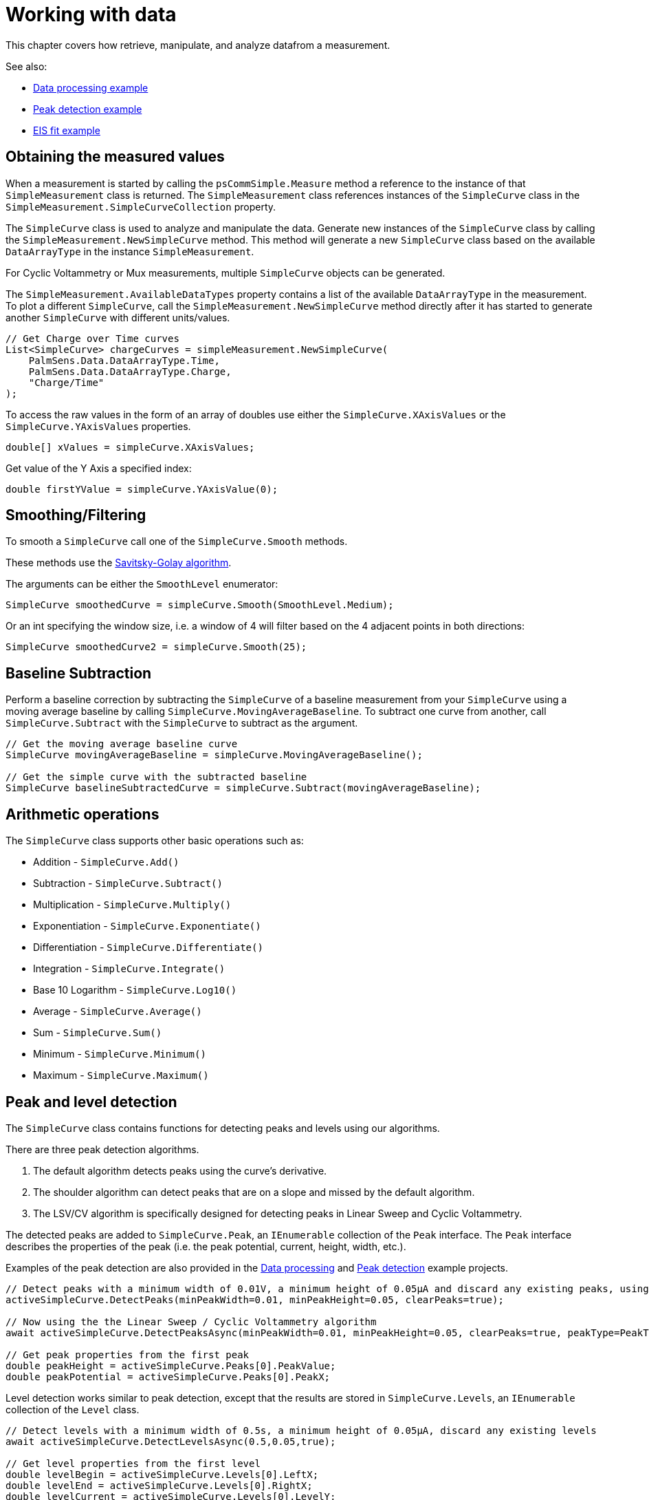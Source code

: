 = Working with data

This chapter covers how retrieve, manipulate, and analyze datafrom a measurement.

See also:

* xref:examples.adoc#example-data[Data processing example]
* xref:examples.adoc#example-peaks[Peak detection example]
* xref:examples.adoc#example-eis-fit[EIS fit example]

== Obtaining the measured values

When a measurement is started by calling the `psCommSimple.Measure` method a reference to the instance of that `SimpleMeasurement` class is returned.
The `SimpleMeasurement` class references instances of the `SimpleCurve` class in the `SimpleMeasurement.SimpleCurveCollection` property.

The `SimpleCurve` class is used to analyze and manipulate the data. Generate new instances of the `SimpleCurve` class by calling the `SimpleMeasurement.NewSimpleCurve` method.
This method will generate a new `SimpleCurve` class based on the available `DataArrayType` in the instance `SimpleMeasurement`.

For Cyclic Voltammetry or Mux measurements, multiple `SimpleCurve` objects can be generated.

The `SimpleMeasurement.AvailableDataTypes` property contains a list of the available `DataArrayType` in the measurement.
To plot a different `SimpleCurve`, call the `SimpleMeasurement.NewSimpleCurve` method directly after it has started to generate another `SimpleCurve` with different units/values.

[,csharp]
----
// Get Charge over Time curves
List<SimpleCurve> chargeCurves = simpleMeasurement.NewSimpleCurve(
    PalmSens.Data.DataArrayType.Time,
    PalmSens.Data.DataArrayType.Charge,
    "Charge/Time"
);
----

To access the raw values in the form of an array of doubles use either the `SimpleCurve.XAxisValues` or the `SimpleCurve.YAxisValues` properties.

[,csharp]
----
double[] xValues = simpleCurve.XAxisValues;
----

Get value of the Y Axis a specified index:

[,csharp]
----
double firstYValue = simpleCurve.YAxisValue(0);
----

== Smoothing/Filtering

To smooth a `SimpleCurve` call one of the `SimpleCurve.Smooth` methods.

These methods use the https://en.wikipedia.org/wiki/Savitzky%E2%80%93Golay_filter[Savitsky-Golay algorithm].

The arguments can be either the `SmoothLevel` enumerator:

[,csharp]
----
SimpleCurve smoothedCurve = simpleCurve.Smooth(SmoothLevel.Medium);
----

Or an int specifying the window size, i.e. a window of 4 will filter based on the 4 adjacent points in both directions:

[,csharp]
----
SimpleCurve smoothedCurve2 = simpleCurve.Smooth(25);
----

== Baseline Subtraction

Perform a baseline correction by subtracting the `SimpleCurve` of a baseline measurement from your `SimpleCurve` using a moving average baseline by calling `SimpleCurve.MovingAverageBaseline`.
To subtract one curve from another, call `SimpleCurve.Subtract` with the `SimpleCurve` to subtract as the argument.

[,csharp]
----
// Get the moving average baseline curve
SimpleCurve movingAverageBaseline = simpleCurve.MovingAverageBaseline();

// Get the simple curve with the subtracted baseline
SimpleCurve baselineSubtractedCurve = simpleCurve.Subtract(movingAverageBaseline);
----

== Arithmetic operations

The `SimpleCurve` class supports other basic operations such as:

* Addition - `SimpleCurve.Add()`
* Subtraction - `SimpleCurve.Subtract()`
* Multiplication - `SimpleCurve.Multiply()`
* Exponentiation - `SimpleCurve.Exponentiate()`
* Differentiation - `SimpleCurve.Differentiate()`
* Integration - `SimpleCurve.Integrate()`
* Base 10 Logarithm - `SimpleCurve.Log10()`
* Average - `SimpleCurve.Average()`
* Sum - `SimpleCurve.Sum()`
* Minimum - `SimpleCurve.Minimum()`
* Maximum - `SimpleCurve.Maximum()`

== Peak and level detection

The `SimpleCurve` class contains functions for detecting peaks and levels using our algorithms.

There are three peak detection algorithms.

1. The default algorithm detects peaks using the curve’s derivative.
2. The shoulder algorithm can detect peaks that are on a slope and missed by the default algorithm.
3. The LSV/CV algorithm is specifically designed for detecting peaks in Linear Sweep and Cyclic Voltammetry.

The detected peaks are added to `SimpleCurve.Peak`, an `IEnumerable` collection of the `Peak` interface.
The `Peak` interface describes the properties of the peak (i.e. the peak potential, current, height, width, etc.).

Examples of the peak detection are also provided in the xref:examples.adoc#example-data[Data processing] and  xref:examples.adoc#example-peaks[Peak detection] example projects.

[,csharp]
----
// Detect peaks with a minimum width of 0.01V, a minimum height of 0.05µA and discard any existing peaks, using the default algorithm
activeSimpleCurve.DetectPeaks(minPeakWidth=0.01, minPeakHeight=0.05, clearPeaks=true);

// Now using the the Linear Sweep / Cyclic Voltammetry algorithm
await activeSimpleCurve.DetectPeaksAsync(minPeakWidth=0.01, minPeakHeight=0.05, clearPeaks=true, peakType=PeakTypes.LSVCV);

// Get peak properties from the first peak
double peakHeight = activeSimpleCurve.Peaks[0].PeakValue;
double peakPotential = activeSimpleCurve.Peaks[0].PeakX;
----

Level detection works similar to peak detection, except that the results are stored in `SimpleCurve.Levels`, an `IEnumerable` collection of the `Level` class.

[,csharp]
----
// Detect levels with a minimum width of 0.5s, a minimum height of 0.05µA, discard any existing levels
await activeSimpleCurve.DetectLevelsAsync(0.5,0.05,true);

// Get level properties from the first level
double levelBegin = activeSimpleCurve.Levels[0].LeftX;
double levelEnd = activeSimpleCurve.Levels[0].RightX;
double levelCurrent = activeSimpleCurve.Levels[0].LevelY;
----

== Equivalent circuit fitting

The `SimpleCurve.FitEquivalentCircuit()` function fits an equivalent circuit model on your data.

For example:

[,csharp]
----
// Fit a Randles circuit using the specified inital values and default fit options
// Sets the initial values for the solution resistance (series resistor),
// charge transfer resistance (parallel resistor), and
// double layer capacitance (parallel capacitor)
FitResult fitResult = await activeSimpleCurve.FitEquivalentCircuit(
    "R(RC)", new double[] { 100, 8000, 1e-8 }
);

// Get fit results
double solutionResistance = fitResult.FinalParameters[0];
double chargeTransferResistance = fitResult.FinalParameters[1];
double doubleLayerCapacitance = fitResult.FinalParameters[2];
----

To change the default fit options use the following function in combination with the `CircuitModel` and `FitOptionsCircuit` classes.

[,csharp]
----
// Change model parameters
CircuitModel circuitModel = new CircuitModel();

// Sets reference to measured data
circuitModel.SetEISdata(_activeMeasurement.Measurement.EISdata[0]);

// Sets the circuit defined in the CDC code string, in this case a Randles circuit
circuitModel.SetCircuit("R(RC)");

// Change bounds and initial value of the solution resistance in the Randles circuit
Parameter p = circuitModel.InitialParameters[0];

// Set 1e6 Ω as the upper bound
p.MaxValue = 1e6;

// Set 1e4 Ω as the lower bound
p.MinValue = 1e4;

// Set 1e5 Ω as the initial value
p.Value = 1e5;

//Override default Fit Options
FitOptionsCircuit fitOptions = new FitOptionsCircuit();

// Specift model to fit
fitOptions.Model = circuitModel;

// Sets reference to measured data
fitOptions.RawData = _activeMeasurement.Measurement.EISdata[0];

// The maximum number of iterations, 500 by default
fitOptions.MaxIterations = 1000;

// The minimum delta in the error term (sum of squares difference between model and data), default is 1e-9
fitOptions.MinimumDeltaErrorTerm = 1e-12;

// Fit the circuit defined in the CircuitModel and the options specified in the FitOptions
FitResult fitResult = await activeSimpleCurve.FitEquivalentCircuit(circuitModel, fitOptions);

//Get fit results
double solutionResistance = fitResult.FinalParameters[0];
double chargeTransferResistance = fitResult.FinalParameters[1];
double doubleLayerCapacitance = fitResult.FinalParameters[2];
----

The xref:examples.adoc#example-eis-fit[EIS fit example] project also demonstrates how to use the equivalent circuit fitting.
